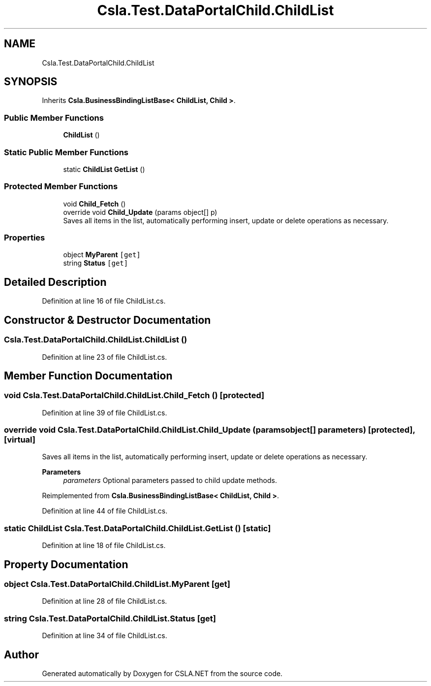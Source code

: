 .TH "Csla.Test.DataPortalChild.ChildList" 3 "Wed Jul 21 2021" "Version 5.4.2" "CSLA.NET" \" -*- nroff -*-
.ad l
.nh
.SH NAME
Csla.Test.DataPortalChild.ChildList
.SH SYNOPSIS
.br
.PP
.PP
Inherits \fBCsla\&.BusinessBindingListBase< ChildList, Child >\fP\&.
.SS "Public Member Functions"

.in +1c
.ti -1c
.RI "\fBChildList\fP ()"
.br
.in -1c
.SS "Static Public Member Functions"

.in +1c
.ti -1c
.RI "static \fBChildList\fP \fBGetList\fP ()"
.br
.in -1c
.SS "Protected Member Functions"

.in +1c
.ti -1c
.RI "void \fBChild_Fetch\fP ()"
.br
.ti -1c
.RI "override void \fBChild_Update\fP (params object[] p)"
.br
.RI "Saves all items in the list, automatically performing insert, update or delete operations as necessary\&. "
.in -1c
.SS "Properties"

.in +1c
.ti -1c
.RI "object \fBMyParent\fP\fC [get]\fP"
.br
.ti -1c
.RI "string \fBStatus\fP\fC [get]\fP"
.br
.in -1c
.SH "Detailed Description"
.PP 
Definition at line 16 of file ChildList\&.cs\&.
.SH "Constructor & Destructor Documentation"
.PP 
.SS "Csla\&.Test\&.DataPortalChild\&.ChildList\&.ChildList ()"

.PP
Definition at line 23 of file ChildList\&.cs\&.
.SH "Member Function Documentation"
.PP 
.SS "void Csla\&.Test\&.DataPortalChild\&.ChildList\&.Child_Fetch ()\fC [protected]\fP"

.PP
Definition at line 39 of file ChildList\&.cs\&.
.SS "override void Csla\&.Test\&.DataPortalChild\&.ChildList\&.Child_Update (params object[] parameters)\fC [protected]\fP, \fC [virtual]\fP"

.PP
Saves all items in the list, automatically performing insert, update or delete operations as necessary\&. 
.PP
\fBParameters\fP
.RS 4
\fIparameters\fP Optional parameters passed to child update methods\&. 
.RE
.PP

.PP
Reimplemented from \fBCsla\&.BusinessBindingListBase< ChildList, Child >\fP\&.
.PP
Definition at line 44 of file ChildList\&.cs\&.
.SS "static \fBChildList\fP Csla\&.Test\&.DataPortalChild\&.ChildList\&.GetList ()\fC [static]\fP"

.PP
Definition at line 18 of file ChildList\&.cs\&.
.SH "Property Documentation"
.PP 
.SS "object Csla\&.Test\&.DataPortalChild\&.ChildList\&.MyParent\fC [get]\fP"

.PP
Definition at line 28 of file ChildList\&.cs\&.
.SS "string Csla\&.Test\&.DataPortalChild\&.ChildList\&.Status\fC [get]\fP"

.PP
Definition at line 34 of file ChildList\&.cs\&.

.SH "Author"
.PP 
Generated automatically by Doxygen for CSLA\&.NET from the source code\&.
